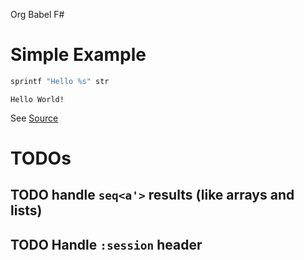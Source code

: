 Org Babel F#

* Simple Example

#+BEGIN_SRC fsharp :var str="World!" :exports both
sprintf "Hello %s" str
#+END_SRC

#+RESULTS:
: Hello World!

See [[https://raw.githubusercontent.com/juergenhoetzel/ob-fsharp/master/README.org][Source]]

* TODOs

** TODO handle =seq<a'>= results (like arrays and lists)
** TODO Handle =:session= header
